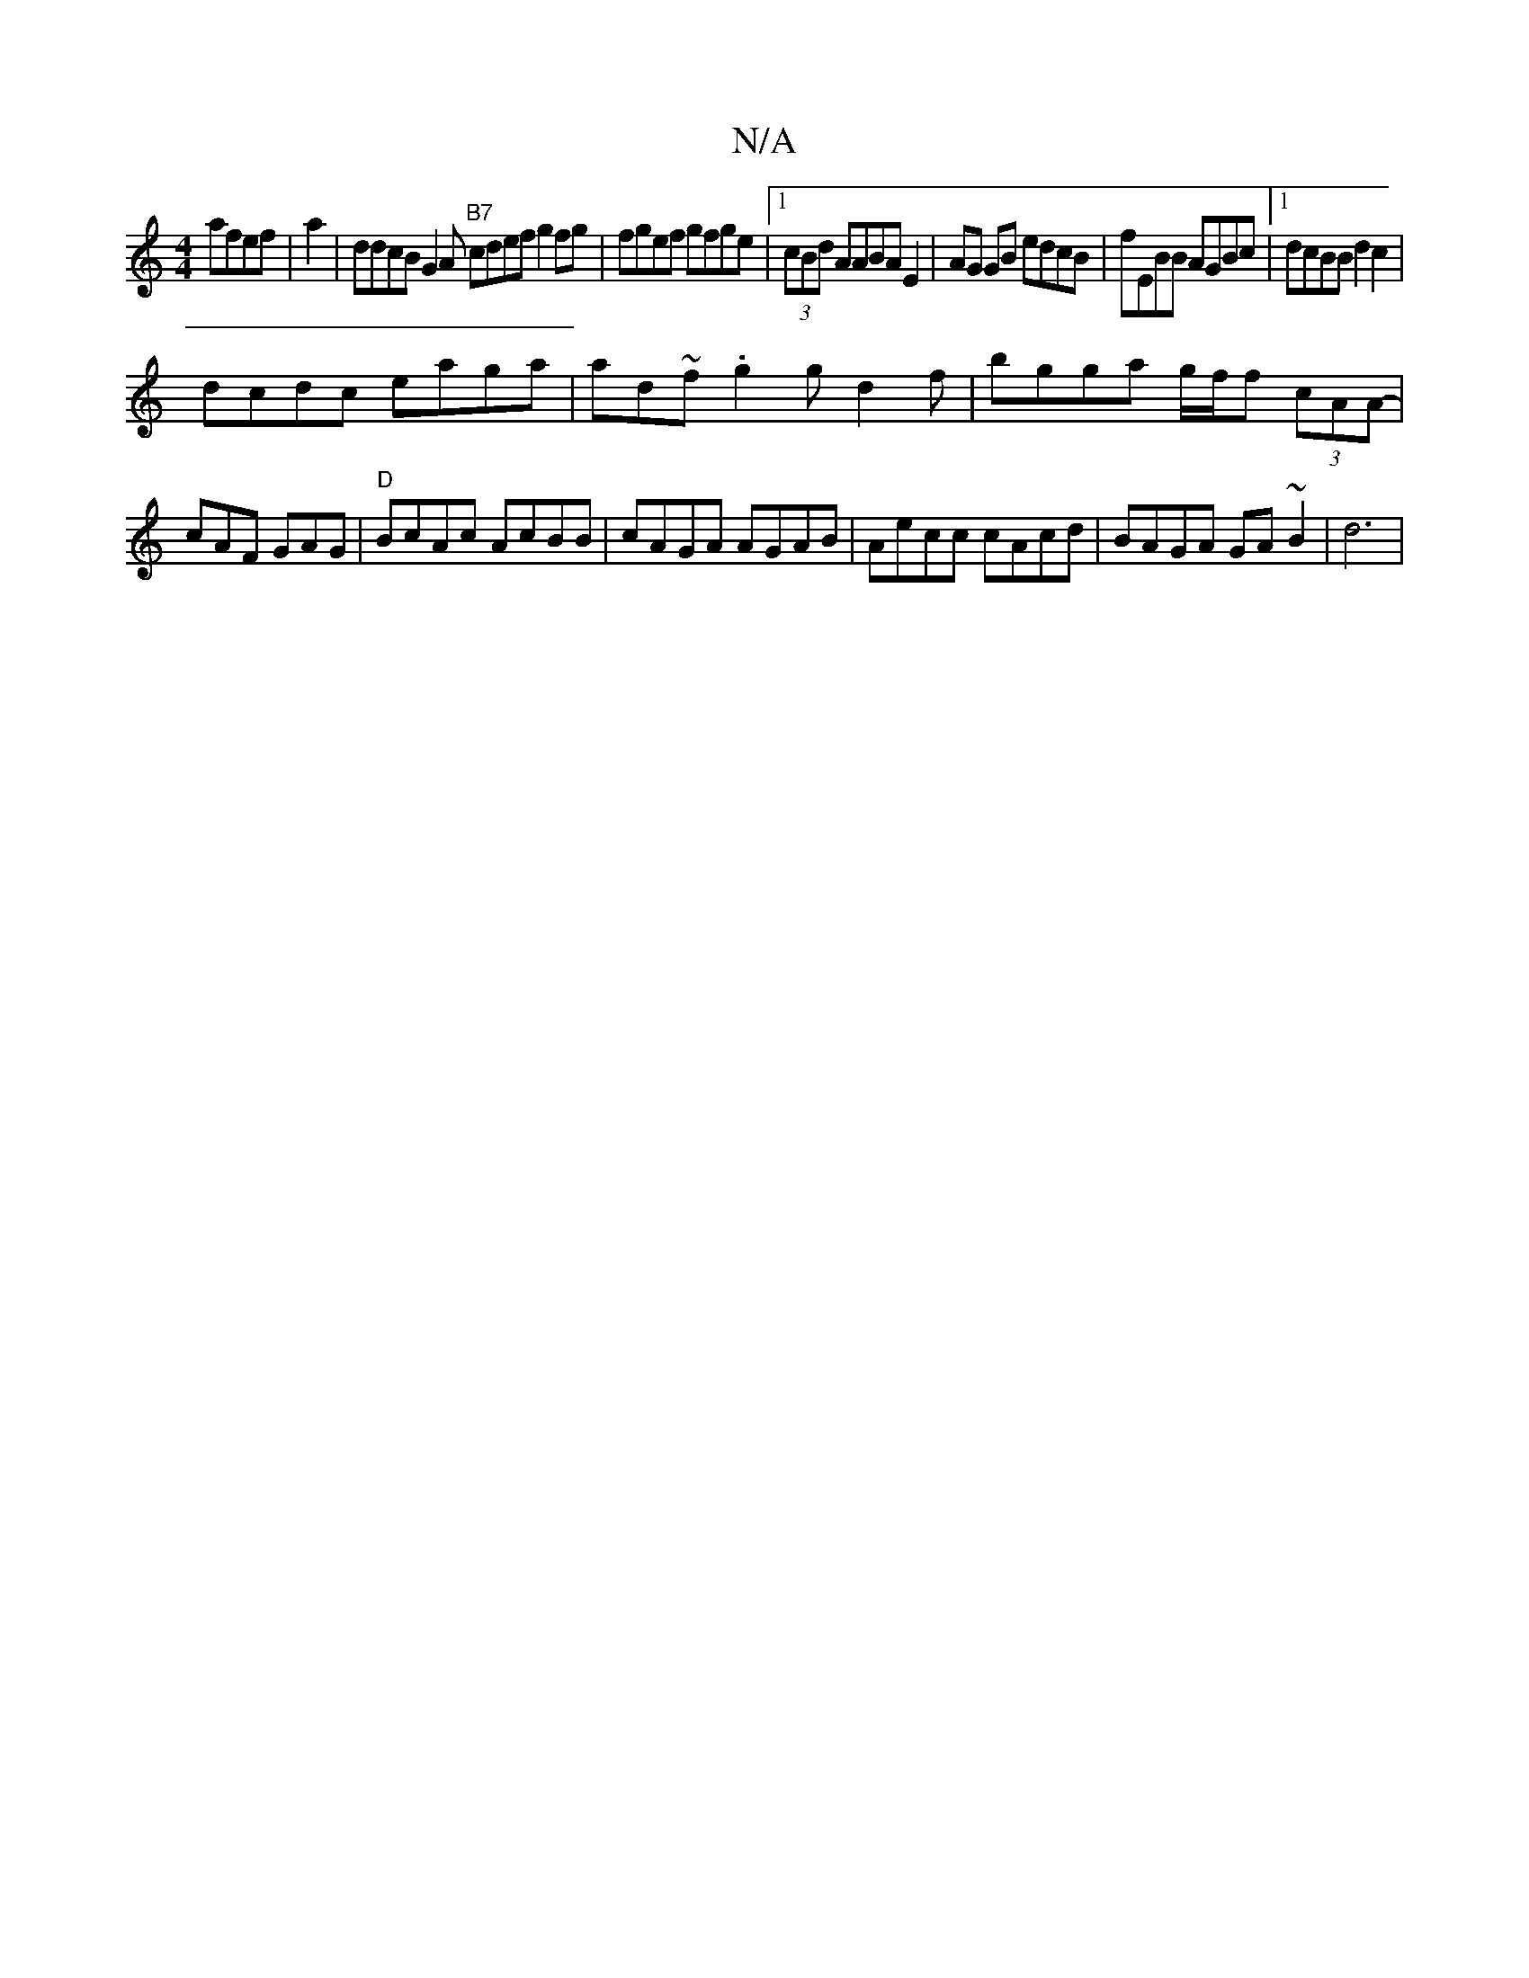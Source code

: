X:1
T:N/A
M:4/4
R:N/A
K:Cmajor
 afef|a2| ddcB G2 A’"B7" cdef g2fg|fgef gfge|1 (3cBd AABA E2 |AG GB edcB|fEBB AGBc|1 dcBB d2c2|
dcdc eaga|ad~f.g2g d2 f | bgga g/f/f (3cAA-|cAF GAG|"D"BcAc AcBB|cAGA AGAB|Aecc cAcd|BAGA GA~B2 | d6|

|